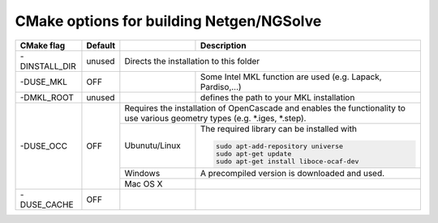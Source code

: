 CMake options for building Netgen/NGSolve
*****************************************

+----------------+------------+-------------------+-----------------------------------------------------+
| CMake flag     | Default    |                   | Description                                         |
+================+============+===================+=====================================================+
| -DINSTALL_DIR  | unused     | Directs the installation to this folder                                 |
|                |            |                                                                         |
+----------------+------------+-------------------+-----------------------------------------------------+
| -DUSE_MKL      | OFF        |                   | Some Intel MKL function are used                    |
|                |            |                   | (e.g. Lapack, Pardiso,...)                          |
+----------------+------------+-------------------+-----------------------------------------------------+
| -DMKL_ROOT     | unused     |                   | defines the path to your	                        |
|                |            |                   | MKL installation                                    |
+----------------+------------+-------------------+-----------------------------------------------------+
| -DUSE_OCC      | OFF        | Requires the installation of OpenCascade and enables the functionality  |
|                |            | to use various geometry types (e.g. \*.iges, \*.step).                  |
+                +            +-------------------+-----------------------------------------------------+
|                |            | Ubunutu/Linux     | The required library can be installed with          |
|                |            |                   |                                                     |
|                |            |                   | .. code:: bash                                      |
|                |            |                   |                                                     |
|                |            |                   |   sudo apt-add-repository universe                  |
|                |            |                   |   sudo apt-get update                               |
|                |            |                   |   sudo apt-get install liboce-ocaf-dev              |
+                +            +-------------------+-----------------------------------------------------+
|                |            | Windows           | A precompiled version is downloaded and used.       |
+                +            +-------------------+-----------------------------------------------------+
|                |            | Mac OS X          |                                                     |
+----------------+------------+-------------------+-----------------------------------------------------+
| -DUSE_CACHE    | OFF        |                   |                                                     |
|                |            |                   |                                                     |
+----------------+------------+-------------------+-----------------------------------------------------+
